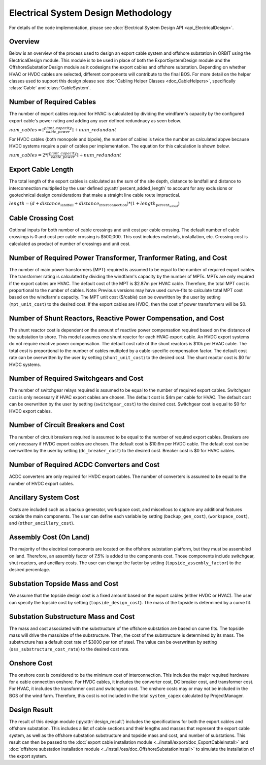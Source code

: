 Electrical System Design Methodology
====================================

For details of the code implementation, please see
:doc:`Electrical System Design API <api_ElectricalDesign>`.

Overview
--------

Below is an overview of the process used to design an export cable system and
offshore substation in ORBIT using the ElectricalDesign module. This module is to be
used in place of both the ExportSystemDesign module and the OffshoreSubstationDesign
module as it codesigns the export cables and offshore substation. Depending on whether
HVAC or HVDC cables are selected, different components will contribute to the final BOS.
For more detail on the helper classes used to support this design please see :doc:`Cabling Helper Classes
<doc_CableHelpers>`, specifically :class:`Cable` and :class:`CableSystem`.


Number of Required Cables
---------
The number of export cables required for HVAC is calculated by dividing the windfarm's
capacity by the configured export cable's power rating and adding any user
defined redundnacy as seen below.

:math:`num\_cables = \lceil\frac{plant\_capacity}{cable\_power}\rceil + num\_redundant`

For HVDC cables (both monopole and bipole), the number of cables is twice the number as
calculated abpve because HVDC systems require a pair of cables per implementation.
The equation for this calculation is shown below.

:math:`num\_cables = 2 * \lceil\frac{plant\_capacity}{cable\_power}\rceil + num\_redundant`

Export Cable Length
---------
The total length of the export cables is calculated as the sum of the site
depth, distance to landfall and distance to interconnection multiplied by the
user defined :py:attr`percent_added_length` to account for any exclusions or
geotechnical design considerations that make a straight line cable route
impractical.

:math:`length = (d + distance_\text{landfall} + distance_\text{interconnection}) * (1 + length_\text{percent_added})`

Cable Crossing Cost
---------
Optional inputs for both number of cable crossings and unit cost per cable
crossing.  The default number of cable crossings is 0 and cost per cable
crossing is $500,000. This cost includes materials, installation, etc. Crossing
cost is calculated as product of number of crossings and unit cost.

Number of Required Power Transformer, Tranformer Rating, and Cost
---------
The number of main power transformers (MPT) required is assumed to be equal to the number
of required export cables. The transformer rating is calculated by dividing the
windfarm's capacity by the number of MPTs. MPTs are only required if the
export cables are HVAC. The default cost of the MPT is $2.87m per HVAC cable. Therefore, the total MPT cost is
proportional to the number of cables. Note: Previous versions may have used curve-fits to
calculate total MPT cost based on the windfarm's capacity. The MPT unit cost ($/cable) can
be ovewritten by the user by setting (``mpt_unit_cost``) to the desired cost. If the export cables
are HVDC, then the cost of power transformers will be $0.

Number of Shunt Reactors, Reactive Power Compensation, and Cost
---------
The shunt reactor cost is dependent on the amount of reactive power compensation
required based on the distance of the substation to shore. This model assumes
one shunt reactor for each HVAC export cable. An HVDC export systems do not require
reactive power compensation. The default cost rate of the shunt reactors is $10k per HVAC cable. The total cost is proportional
to the number of cables multipled by a cable-specific compensation factor. The default cost rate
can be overwritten by the user by setting (``shunt_unit_cost``) to the desired cost. The shunt
reactor cost is $0 for HVDC systems.

Number of Required Switchgears and Cost
---------
The number of switchgear relays required is assumed to be equal to the number of
required export cables. Switchgear cost is only necessary if HVAC export cables
are chosen. The default cost is $4m per cable for HVAC. The default cost can be overwritten by the user by
setting (``switchgear_cost``) to the desired cost. Switchgear cost is equal to $0 for HVDC export
cables.

Number of Circuit Breakers and Cost
---------
The number of circuit breakers required is assumed to be equal to the number of required
export cables. Breakers are only necssary if HVDC export cables are chosen. The default cost is
$10.6m per HVDC cable. The default cost can be overwritten by the user by setting (``dc_breaker_cost``)
to the desired cost. Breaker cost is $0 for HVAC cables.

Number of Required AC\DC Converters and Cost
---------
AC\DC converters are only required for HVDC export cables. The number of converters
is assumed to be equal to the number of HVDC export cables.

Ancillary System Cost
---------
Costs are included such as a backup generator, workspace cost, and miscellous to
capture any additional features outside the main components. The user can define each
variable by setting (``backup_gen_cost``), (``workspace_cost``), and (``other_ancillary_cost``).

Assembly Cost (On Land)
----------
The majority of the electrical components are located on the offshore substation platform, but
they must be assembled on land. Therefore, an assembly factor of 7.5% is added to the components cost.
Those components include switchgear, shut reactors, and ancillary costs. The user can change the
factor by setting (``topside_assembly_factor``) to the desired percentage.

Substation Topside Mass and Cost
----------
We assume that the topside design cost is a fixed amount based on the export cables (either HVDC or HVAC).
The user can specify the topside cost by setting (``topside_design_cost``). The mass of the topside is
determined by a curve fit.

Substation Substructure Mass and Cost
----------
The mass and cost associated with the substructure of the offshore substation are based on
curve fits. The topside mass will drive the mass/size of the substructure. Then, the cost of the
substructure is determined by its mass. The substructure has a default cost rate of $3000 per ton of
steel. The value can be overwritten by setting (``oss_substructure_cost_rate``) to the desired cost rate.

Onshore Cost
---------
The onshore cost is considered to be the minimum cost of interconnection. This includes
the major required hardware for a cable connection onshore. For HVDC cables, it includes
the converter cost, DC breaker cost, and transformer cost. For HVAC, it includes the
transformer cost and switchgear cost. The onshore costs may or may not be included in the BOS
of the wind farm. Therefore, this cost is not included in the total ``system_capex``
calculated by ProjectManager.

Design Result
---------
The result of this design module (:py:attr:`design_result`) includes the
specifications for both the export cables and offshore substation. This includes
a list of cable sections and their lengths and masses that represent the export
cable system, as well as the offshore substation substructure and topside mass
and cost, and number of substations. This result can then be passed to the
:doc:`export cable installation module <../install/export/doc_ExportCableInstall>` and
:doc:`offshore substation installation module <../install/oss/doc_OffshoreSubstationInstall>`
to simulate the installation of the export system.
